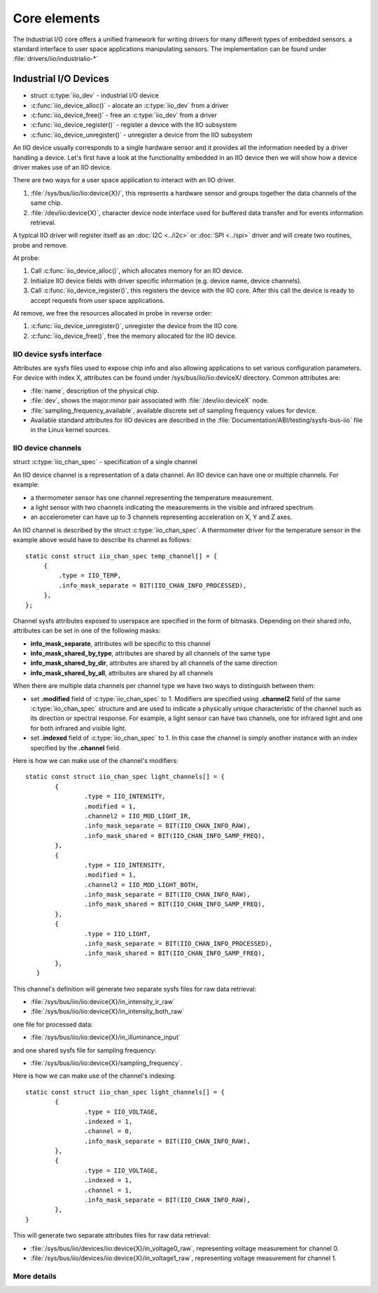 =============
Core elements
=============

The Industrial I/O core offers a unified framework for writing drivers for
many different types of embedded sensors. a standard interface to user space
applications manipulating sensors. The implementation can be found under
:file:`drivers/iio/industrialio-*`

Industrial I/O Devices
----------------------

* struct :c:type:`iio_dev` - industrial I/O device
* :c:func:`iio_device_alloc()` - alocate an :c:type:`iio_dev` from a driver
* :c:func:`iio_device_free()` - free an :c:type:`iio_dev` from a driver
* :c:func:`iio_device_register()` - register a device with the IIO subsystem
* :c:func:`iio_device_unregister()` - unregister a device from the IIO
  subsystem

An IIO device usually corresponds to a single hardware sensor and it
provides all the information needed by a driver handling a device.
Let's first have a look at the functionality embedded in an IIO device
then we will show how a device driver makes use of an IIO device.

There are two ways for a user space application to interact with an IIO driver.

1. :file:`/sys/bus/iio/iio:device{X}/`, this represents a hardware sensor
   and groups together the data channels of the same chip.
2. :file:`/dev/iio:device{X}`, character device node interface used for
   buffered data transfer and for events information retrieval.

A typical IIO driver will register itself as an :doc:`I2C <../i2c>` or
:doc:`SPI <../spi>` driver and will create two routines, probe and remove.

At probe:

1. Call :c:func:`iio_device_alloc()`, which allocates memory for an IIO device.
2. Initialize IIO device fields with driver specific information (e.g.
   device name, device channels).
3. Call :c:func:`iio_device_register()`, this registers the device with the
   IIO core. After this call the device is ready to accept requests from user
   space applications.

At remove, we free the resources allocated in probe in reverse order:

1. :c:func:`iio_device_unregister()`, unregister the device from the IIO core.
2. :c:func:`iio_device_free()`, free the memory allocated for the IIO device.

IIO device sysfs interface
==========================

Attributes are sysfs files used to expose chip info and also allowing
applications to set various configuration parameters. For device with
index X, attributes can be found under /sys/bus/iio/iio:deviceX/ directory.
Common attributes are:

* :file:`name`, description of the physical chip.
* :file:`dev`, shows the major:minor pair associated with
  :file:`/dev/iio:deviceX` node.
* :file:`sampling_frequency_available`, available discrete set of sampling
  frequency values for device.
* Available standard attributes for IIO devices are described in the
  :file:`Documentation/ABI/testing/sysfs-bus-iio` file in the Linux kernel
  sources.

IIO device channels
===================

struct :c:type:`iio_chan_spec` - specification of a single channel

An IIO device channel is a representation of a data channel. An IIO device can
have one or multiple channels. For example:

* a thermometer sensor has one channel representing the temperature measurement.
* a light sensor with two channels indicating the measurements in the visible
  and infrared spectrum.
* an accelerometer can have up to 3 channels representing acceleration on X, Y
  and Z axes.

An IIO channel is described by the struct :c:type:`iio_chan_spec`.
A thermometer driver for the temperature sensor in the example above would
have to describe its channel as follows::

   static const struct iio_chan_spec temp_channel[] = {
        {
            .type = IIO_TEMP,
            .info_mask_separate = BIT(IIO_CHAN_INFO_PROCESSED),
        },
   };

Channel sysfs attributes exposed to userspace are specified in the form of
bitmasks. Depending on their shared info, attributes can be set in one of the
following masks:

* **info_mask_separate**, attributes will be specific to
  this channel
* **info_mask_shared_by_type**, attributes are shared by all channels of the
  same type
* **info_mask_shared_by_dir**, attributes are shared by all channels of the same
  direction
* **info_mask_shared_by_all**, attributes are shared by all channels

When there are multiple data channels per channel type we have two ways to
distinguish between them:

* set **.modified** field of :c:type:`iio_chan_spec` to 1. Modifiers are
  specified using **.channel2** field of the same :c:type:`iio_chan_spec`
  structure and are used to indicate a physically unique characteristic of the
  channel such as its direction or spectral response. For example, a light
  sensor can have two channels, one for infrared light and one for both
  infrared and visible light.
* set **.indexed** field of :c:type:`iio_chan_spec` to 1. In this case the
  channel is simply another instance with an index specified by the **.channel**
  field.

Here is how we can make use of the channel's modifiers::

   static const struct iio_chan_spec light_channels[] = {
           {
                   .type = IIO_INTENSITY,
                   .modified = 1,
                   .channel2 = IIO_MOD_LIGHT_IR,
                   .info_mask_separate = BIT(IIO_CHAN_INFO_RAW),
                   .info_mask_shared = BIT(IIO_CHAN_INFO_SAMP_FREQ),
           },
           {
                   .type = IIO_INTENSITY,
                   .modified = 1,
                   .channel2 = IIO_MOD_LIGHT_BOTH,
                   .info_mask_separate = BIT(IIO_CHAN_INFO_RAW),
                   .info_mask_shared = BIT(IIO_CHAN_INFO_SAMP_FREQ),
           },
           {
                   .type = IIO_LIGHT,
                   .info_mask_separate = BIT(IIO_CHAN_INFO_PROCESSED),
                   .info_mask_shared = BIT(IIO_CHAN_INFO_SAMP_FREQ),
           },
      }

This channel's definition will generate two separate sysfs files for raw data
retrieval:

* :file:`/sys/bus/iio/iio:device{X}/in_intensity_ir_raw`
* :file:`/sys/bus/iio/iio:device{X}/in_intensity_both_raw`

one file for processed data:

* :file:`/sys/bus/iio/iio:device{X}/in_illuminance_input`

and one shared sysfs file for sampling frequency:

* :file:`/sys/bus/iio/iio:device{X}/sampling_frequency`.

Here is how we can make use of the channel's indexing::

   static const struct iio_chan_spec light_channels[] = {
           {
                   .type = IIO_VOLTAGE,
		   .indexed = 1,
		   .channel = 0,
		   .info_mask_separate = BIT(IIO_CHAN_INFO_RAW),
	   },
           {
	           .type = IIO_VOLTAGE,
                   .indexed = 1,
                   .channel = 1,
                   .info_mask_separate = BIT(IIO_CHAN_INFO_RAW),
           },
   }

This will generate two separate attributes files for raw data retrieval:

* :file:`/sys/bus/iio/devices/iio:device{X}/in_voltage0_raw`, representing
  voltage measurement for channel 0.
* :file:`/sys/bus/iio/devices/iio:device{X}/in_voltage1_raw`, representing
  voltage measurement for channel 1.

More details
============
.. kernel-doc:: include/linux/iio/iio.h
.. kernel-doc:: drivers/iio/industrialio-core.c
   :export:

